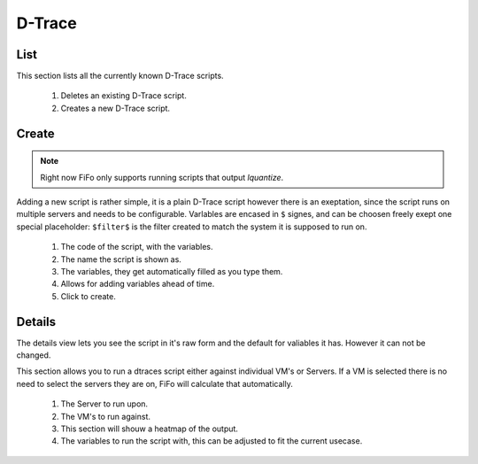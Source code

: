 .. Project-FiFo documentation master file, created by
   Heinz N. Gies on Fri Aug 15 03:25:49 2014.

*******
D-Trace
*******

List
####

.. image:: /_static/images/jingles/dtraces01.png

This section lists all the currently known D-Trace scripts.

	1. Deletes an existing D-Trace script.
	2. Creates a new D-Trace script.

Create
######

.. note::
	
	Right now FiFo only supports running scripts that output `lquantize`.

.. image:: /_static/images/jingles/dtraces02.png

Adding a new script is rather simple, it is a plain D-Trace script however there is an exeptation, since the script runs on multiple servers and needs to be configurable. Varlables are encased in ``$`` signes, and can be choosen freely exept one special placeholder: ``$filter$`` is the filter created to match the system it is supposed to run on.


	1. The code of the script, with the variables.
	2. The name the script is shown as.
	3. The variables, they get automatically filled as you type them.
	4. Allows for adding variables ahead of time.
	5. Click to create.


Details
#######

.. image:: /_static/images/jingles/dtraces03.png

The details view lets you see the script in it's raw form and the default for valiables it has. However it can not be changed.

.. image:: /_static/images/jingles/dtraces04.png

This section allows you to run a dtraces script either against individual VM's or Servers. If a VM is selected there is no need to select the servers they are on, FiFo will calculate that automatically.

	1. The Server to run upon.
	2. The VM's to run against.
	3. This section will shouw a heatmap of the output.
	4. The variables to run the script with, this can be adjusted to fit the current usecase.
